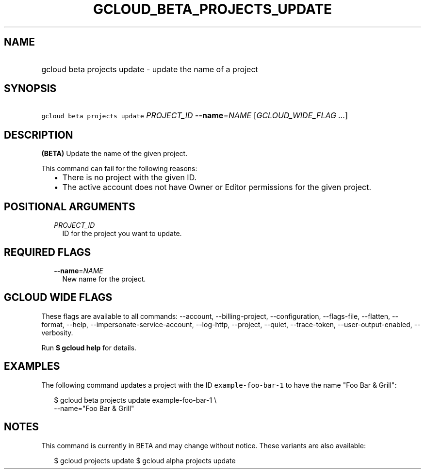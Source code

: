 
.TH "GCLOUD_BETA_PROJECTS_UPDATE" 1



.SH "NAME"
.HP
gcloud beta projects update \- update the name of a project



.SH "SYNOPSIS"
.HP
\f5gcloud beta projects update\fR \fIPROJECT_ID\fR \fB\-\-name\fR=\fINAME\fR [\fIGCLOUD_WIDE_FLAG\ ...\fR]



.SH "DESCRIPTION"

\fB(BETA)\fR Update the name of the given project.

This command can fail for the following reasons:
.RS 2m
.IP "\(bu" 2m
There is no project with the given ID.
.IP "\(bu" 2m
The active account does not have Owner or Editor permissions for the given
project.
.RE
.sp



.SH "POSITIONAL ARGUMENTS"

.RS 2m
.TP 2m
\fIPROJECT_ID\fR
ID for the project you want to update.


.RE
.sp

.SH "REQUIRED FLAGS"

.RS 2m
.TP 2m
\fB\-\-name\fR=\fINAME\fR
New name for the project.


.RE
.sp

.SH "GCLOUD WIDE FLAGS"

These flags are available to all commands: \-\-account, \-\-billing\-project,
\-\-configuration, \-\-flags\-file, \-\-flatten, \-\-format, \-\-help,
\-\-impersonate\-service\-account, \-\-log\-http, \-\-project, \-\-quiet,
\-\-trace\-token, \-\-user\-output\-enabled, \-\-verbosity.

Run \fB$ gcloud help\fR for details.



.SH "EXAMPLES"

The following command updates a project with the ID \f5example\-foo\-bar\-1\fR
to have the name "Foo Bar & Grill":

.RS 2m
$ gcloud beta projects update example\-foo\-bar\-1 \e
    \-\-name="Foo Bar & Grill"
.RE



.SH "NOTES"

This command is currently in BETA and may change without notice. These variants
are also available:

.RS 2m
$ gcloud projects update
$ gcloud alpha projects update
.RE

